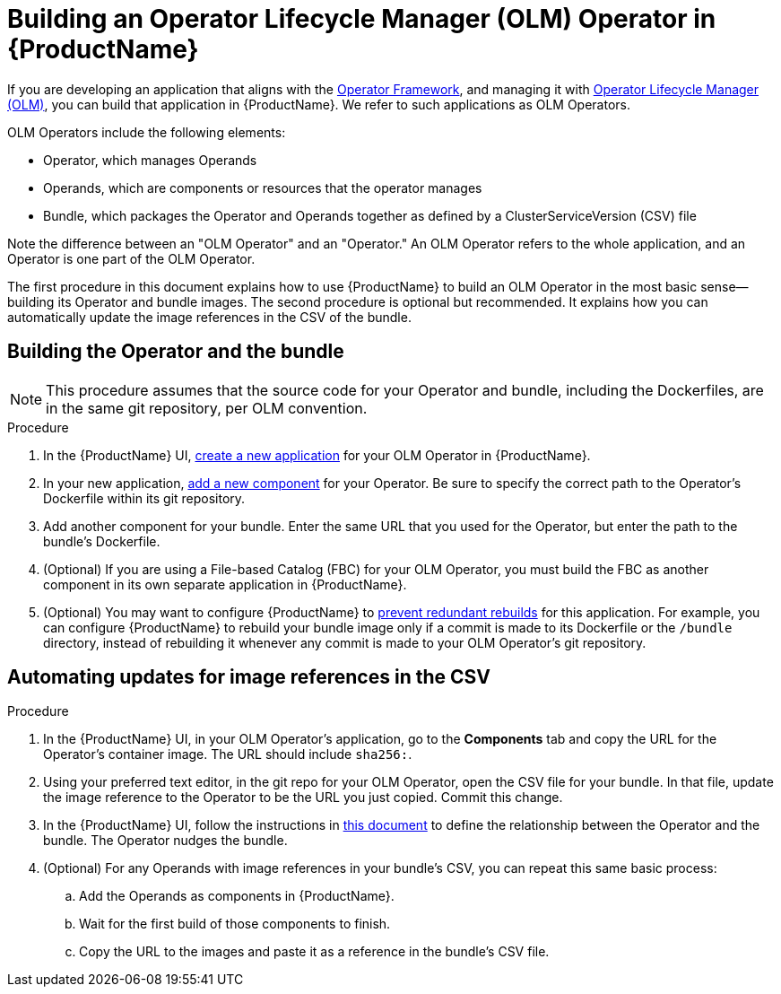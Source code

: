 = Building an Operator Lifecycle Manager (OLM) Operator in {ProductName}

If you are developing an application that aligns with the link:https://operatorframework.io/[Operator Framework], and managing it with link:https://olm.operatorframework.io/docs/[Operator Lifecycle Manager (OLM)], you can build that application in {ProductName}. We refer to such applications as OLM Operators. 

OLM Operators include the following elements:

* Operator, which manages Operands
* Operands, which are components or resources that the operator manages
* Bundle, which packages the Operator and Operands together as defined by a ClusterServiceVersion (CSV) file

Note the difference between an "OLM Operator" and an "Operator." An OLM Operator refers to the whole application, and an Operator is one part of the OLM Operator.

The first procedure in this document explains how to use {ProductName} to build an OLM Operator in the most basic sense--building its Operator and bundle images. The second procedure is optional but recommended. It explains how you can automatically update the image references in the CSV of the bundle.


== Building the Operator and the bundle

[NOTE] 
====
This procedure assumes that the source code for your Operator and bundle, including the Dockerfiles, are in the same git repository, per OLM convention.
====

.Procedure

. In the {ProductName} UI,  xref:../how-tos/creating.adoc[create a new application] for your OLM Operator in {ProductName}.
. In your new application, xref:../how-tos/creating.adoc[add a new component] for your Operator. Be sure to specify the correct path to the Operator's Dockerfile within its git repository.
. Add another component for your bundle. Enter the same URL that you used for the Operator, but enter the path to the bundle's Dockerfile.
. (Optional) If you are using a File-based Catalog (FBC) for your OLM Operator, you must build the FBC as another component in its own separate application in {ProductName}.
. (Optional) You may want to configure {ProductName} to xref:../how-tos/configuring/redundant-rebuilds.adoc[prevent redundant rebuilds] for this application. For example, you can configure {ProductName} to rebuild your bundle image only if a commit is made to its Dockerfile or the `/bundle` directory, instead of rebuilding it whenever any commit is made to your OLM Operator's git repository. 

== Automating updates for image references in the CSV

.Procedure

. In the {ProductName} UI, in your OLM Operator's application, go to the *Components* tab and copy the URL for the Operator's container image. The URL should include `sha256:`.
. Using your preferred text editor, in the git repo for your OLM Operator, open the CSV file for your bundle. In that file, update the image reference to the Operator to be the URL you just copied. Commit this change.
. In the {ProductName} UI, follow the instructions in xref:../how-tos/configuring/component-nudges.adoc[this document] to define the relationship between the Operator and the bundle. The Operator nudges the bundle.
. (Optional) For any Operands with image references in your bundle's CSV, you can repeat this same basic process:
.. Add the Operands as components in {ProductName}.
.. Wait for the first build of those components to finish.
.. Copy the URL to the images and paste it as a reference in the bundle's CSV file.
